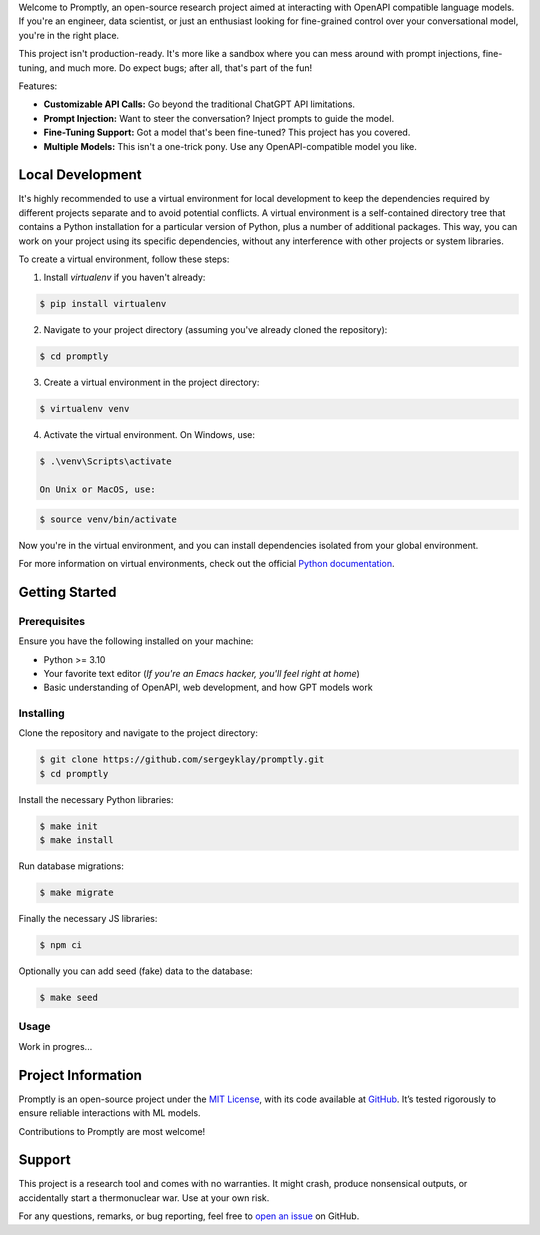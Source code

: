 .. raw:: html

    <h1 align="center">Promptly</h1>
    <p align="center">
        <a href="https://github.com/sergeyklay/promptly/actions/workflows/test-code.yaml">
            <img src="https://github.com/sergeyklay/promptly/actions/workflows/test-code.yaml/badge.svg" alt="Test Code" />
        </a>
        <a href="https://github.com/sergeyklay/promptly/actions/workflows/lint-code.yaml">
            <img src="https://github.com/sergeyklay/promptly/actions/workflows/lint-code.yaml/badge.svg" alt="Lint Code" />
        </a>
        <a href="https://codecov.io/gh/sergeyklay/promptly" >
            <img src="https://codecov.io/gh/sergeyklay/promptly/graph/badge.svg?token=QoPTJP3wRv" alt="Coverage Status"/>
        </a>
        <br>
        <img src="https://github.com/sergeyklay/promptly/blob/main/docs/screenshot.png?raw=true" alt="Demo">
    </p>


.. teaser-begin

Welcome to Promptly, an open-source research project aimed at interacting with
OpenAPI compatible language models. If you're an engineer, data scientist, or
just an enthusiast looking for fine-grained control over your conversational
model, you're in the right place.

This project isn't production-ready. It's more like a sandbox where you can mess
around with prompt injections, fine-tuning, and much more. Do expect bugs; after
all, that's part of the fun!

Features:

- **Customizable API Calls:** Go beyond the traditional ChatGPT API limitations.
- **Prompt Injection:** Want to steer the conversation? Inject prompts to guide
  the model.
- **Fine-Tuning Support:** Got a model that's been fine-tuned? This project has
  you covered.
- **Multiple Models:** This isn't a one-trick pony. Use any OpenAPI-compatible
  model you like.

.. teaser-end

Local Development
=================

It's highly recommended to use a virtual environment for local development to
keep the dependencies required by different projects separate and to avoid
potential conflicts. A virtual environment is a self-contained directory tree
that contains a Python installation for a particular version of Python, plus a
number of additional packages. This way, you can work on your project using its
specific dependencies, without any interference with other projects or system
libraries.

To create a virtual environment, follow these steps:

1. Install `virtualenv` if you haven't already:

.. code-block:: console

   $ pip install virtualenv

2. Navigate to your project directory
   (assuming you've already cloned the repository):

.. code-block:: console

   $ cd promptly

3. Create a virtual environment in the project directory:

.. code-block:: console

   $ virtualenv venv

4. Activate the virtual environment. On Windows, use:

.. code-block:: console

   $ .\venv\Scripts\activate

   On Unix or MacOS, use:

.. code-block:: console

   $ source venv/bin/activate

Now you're in the virtual environment, and you can install dependencies isolated
from your global environment.

For more information on virtual environments, check out the official
`Python documentation <https://docs.python.org/3/tutorial/venv.html>`_.


Getting Started
===============

Prerequisites
-------------

Ensure you have the following installed on your machine:

- Python >= 3.10
- Your favorite text editor
  (*If you're an Emacs hacker, you'll feel right at home*)
- Basic understanding of OpenAPI, web development, and how GPT models work

Installing
----------

Clone the repository and navigate to the project directory:

.. code-block:: console

   $ git clone https://github.com/sergeyklay/promptly.git
   $ cd promptly

Install the necessary Python libraries:

.. code-block:: console

   $ make init
   $ make install

Run database migrations:

.. code-block:: console

   $ make migrate


Finally the necessary JS libraries:

.. code-block:: console

   $ npm ci

Optionally you can add seed (fake) data to the database:

.. code-block:: console

   $ make seed


Usage
-----

Work in progres...

.. -project-information-

Project Information
===================

Promptly is an open-source project under the `MIT License <https://choosealicense.com/licenses/mit/>`_,
with its code available at `GitHub <https://github.com/sergeyklay/promptly>`_.
It’s tested rigorously to ensure reliable interactions with ML models.

Contributions to Promptly are most welcome!

.. -support-


Support
=======

This project is a research tool and comes with no warranties. It might crash,
produce nonsensical outputs, or accidentally start a thermonuclear war. Use at
your own risk.

For any questions, remarks, or bug reporting, feel free to
`open an issue <https://github.com/sergeyklay/promptly/issues>`_ on GitHub.
